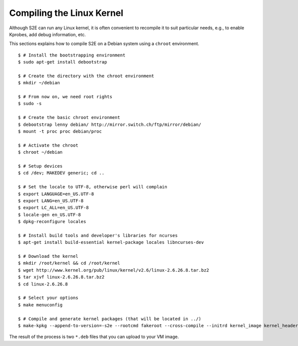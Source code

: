 ==========================
Compiling the Linux Kernel
==========================

Although S2E can run any Linux kernel, it is often convenient to recompile it to suit particular needs,
e.g., to enable Kprobes, add debug information, etc.

This sections explains how to compile S2E on a Debian system using a ``chroot`` environment.

::

   $ # Install the bootstrapping environment
   $ sudo apt-get install debootstrap

   $ # Create the directory with the chroot environment
   $ mkdir ~/debian

   $ # From now on, we need root rights
   $ sudo -s

   $ # Create the basic chroot environment
   $ debootstrap lenny debian/ http://mirror.switch.ch/ftp/mirror/debian/
   $ mount -t proc proc debian/proc

   $ # Activate the chroot
   $ chroot ~/debian

   $ # Setup devices
   $ cd /dev; MAKEDEV generic; cd ..

   $ # Set the locale to UTF-8, otherwise perl will complain
   $ export LANGUAGE=en_US.UTF-8
   $ export LANG=en_US.UTF-8
   $ export LC_ALL=en_US.UTF-8
   $ locale-gen en_US.UTF-8
   $ dpkg-reconfigure locales

   $ # Install build tools and developer's libraries for ncurses
   $ apt-get install build-essential kernel-package locales libncurses-dev

   $ # Download the kernel
   $ mkdir /root/kernel && cd /root/kernel
   $ wget http://www.kernel.org/pub/linux/kernel/v2.6/linux-2.6.26.8.tar.bz2
   $ tar xjvf linux-2.6.26.8.tar.bz2
   $ cd linux-2.6.26.8

   $ # Select your options
   $ make menuconfig

   $ # Compile and generate kernel packages (that will be located in ../)
   $ make-kpkg --append-to-version=-s2e --rootcmd fakeroot --cross-compile --initrd kernel_image kernel_headers


The result of the process is two ``*.deb`` files that you can upload to your VM image.
